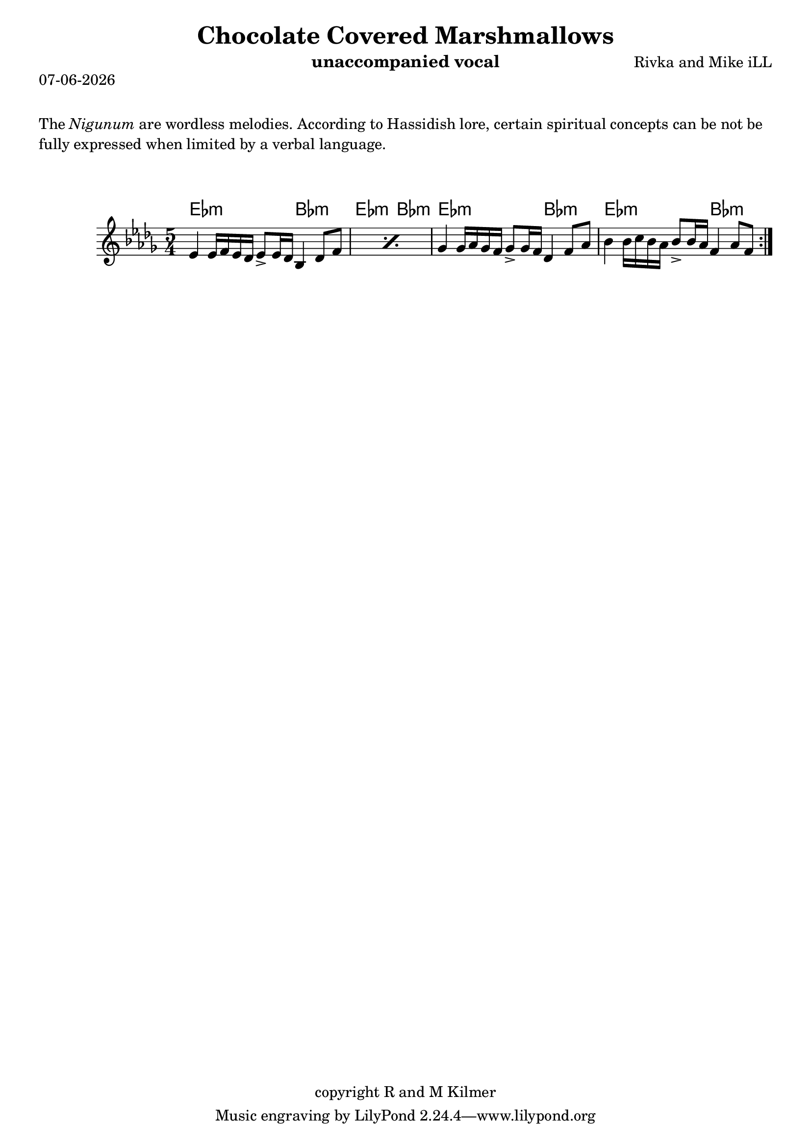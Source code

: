 \version "2.18.2"

% first, define a variable to hold the formatted date:
date = #(strftime "%d-%m-%Y" (localtime (current-time)))

\header {
  title = "Chocolate Covered Marshmallows"
  composer = "Rivka and Mike iLL"
  copyright = "copyright R and M Kilmer"
  instrument = "unaccompanied vocal"
}

\markup {
  \date
}

melody = \relative c' {
  \clef treble
  \key des \major
  \time 5/4

  \repeat volta 2 {
  \repeat percent 2 {ees4 ees16 f ees des ees8-> ees16 des bes4 des8 f }
  ges4 ges16 aes ges f ges8-> ges16 f des4 f8 aes |
  bes4 bes16 c bes aes bes8-> bes16 aes f4 aes8 f |
  }
}

harmonies = \chordmode {
  ees2.:m bes2:m |ees2.:m bes2:m |
  ees2.:m bes2:m |ees2.:m bes2:m |
}


\markup {
    \vspace #2
     \wordwrap {
        The \italic {Nigunum} are wordless melodies. According to Hassidish lore,
        certain spiritual concepts can be not be fully expressed when limited by
        a verbal language. 
        }
  }
\markup { \vspace #2 }   
 
\score {    
  <<
    \new ChordNames {
      \set chordChanges = ##t
      \harmonies
    }
    \new Voice = "one" { \melody }
  >>
  \layout { }
  \midi { }
}



